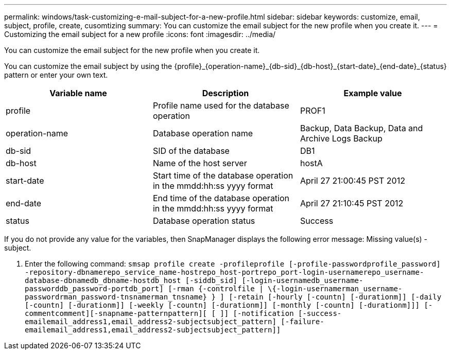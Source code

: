 ---
permalink: windows/task-customizing-e-mail-subject-for-a-new-profile.html
sidebar: sidebar
keywords: customize, email, subject, profile, create, cusomtizing
summary: You can customize the email subject for the new profile when you create it.
---
= Customizing the email subject for a new profile
:icons: font
:imagesdir: ../media/

[.lead]
You can customize the email subject for the new profile when you create it.

You can customize the email subject by using the \{profile}_\{operation-name}_\{db-sid}_\{db-host}_\{start-date}_\{end-date}_\{status} pattern or enter your own text.

[options="header"]
|===
| Variable name| Description| Example value
a|
profile
a|
Profile name used for the database operation
a|
PROF1
a|
operation-name
a|
Database operation name
a|
Backup, Data Backup, Data and Archive Logs Backup
a|
db-sid
a|
SID of the database
a|
DB1
a|
db-host
a|
Name of the host server
a|
hostA
a|
start-date
a|
Start time of the database operation in the mmdd:hh:ss yyyy format
a|
April 27 21:00:45 PST 2012
a|
end-date
a|
End time of the database operation in the mmdd:hh:ss yyyy format
a|
April 27 21:10:45 PST 2012
a|
status
a|
Database operation status
a|
Success
|===
If you do not provide any value for the variables, then SnapManager displays the following error message: Missing value(s) -subject.

. Enter the following command: `smsap profile create -profileprofile [-profile-passwordprofile_password] -repository-dbnamerepo_service_name-hostrepo_host-portrepo_port-login-usernamerepo_username-database-dbnamedb_dbname-hostdb_host [-siddb_sid] [-login-usernamedb_username-passworddb_password-portdb_port] [-rman {-controlfile | \{-login-usernamerman_username-passwordrman_password-tnsnamerman_tnsname} } ] [-retain [-hourly [-countn] [-durationm]] [-daily [-countn] [-durationm]] [-weekly [-countn] [-durationm]] [-monthly [-countn] [-durationm]]] [-commentcomment][-snapname-patternpattern][ [ ]] [-notification [-success-emailemail_address1,email_address2-subjectsubject_pattern] [-failure-emailemail_address1,email_address2-subjectsubject_pattern]]`
